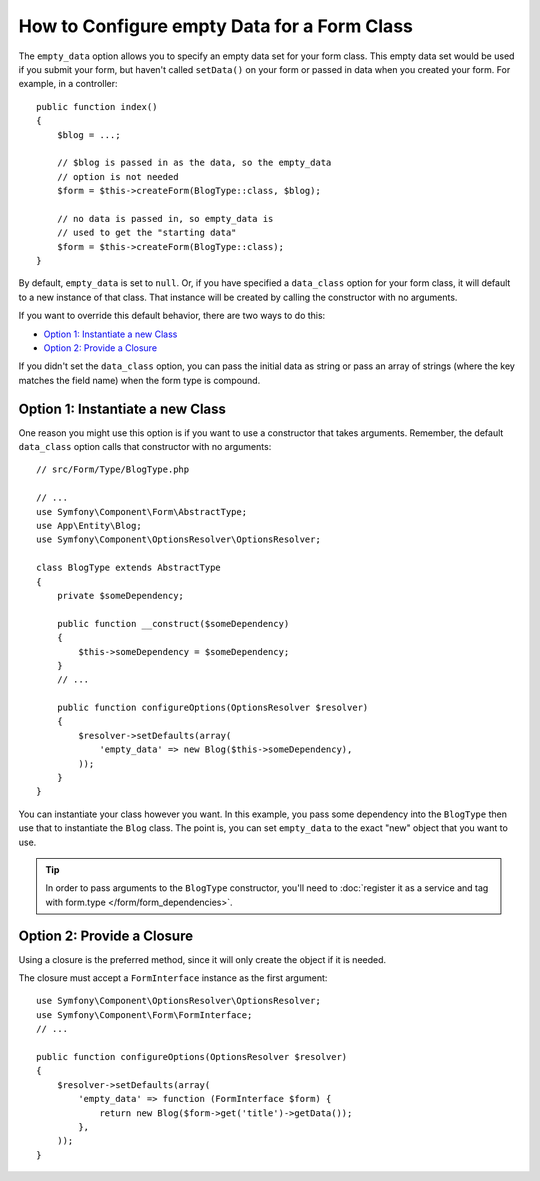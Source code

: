 .. index::
   single: Form; Empty data

How to Configure empty Data for a Form Class
============================================

The ``empty_data`` option allows you to specify an empty data set for your
form class. This empty data set would be used if you submit your form, but
haven't called ``setData()`` on your form or passed in data when you created
your form. For example, in a controller::

    public function index()
    {
        $blog = ...;

        // $blog is passed in as the data, so the empty_data
        // option is not needed
        $form = $this->createForm(BlogType::class, $blog);

        // no data is passed in, so empty_data is
        // used to get the "starting data"
        $form = $this->createForm(BlogType::class);
    }

By default, ``empty_data`` is set to ``null``. Or, if you have specified
a ``data_class`` option for your form class, it will default to a new instance
of that class. That instance will be created by calling the constructor
with no arguments.

If you want to override this default behavior, there are two ways to do this:

* `Option 1: Instantiate a new Class`_
* `Option 2: Provide a Closure`_

If you didn't set the ``data_class`` option, you can pass the initial data as
string or pass an array of strings (where the key matches the field name) when
the form type is compound.

Option 1: Instantiate a new Class
---------------------------------

One reason you might use this option is if you want to use a constructor
that takes arguments. Remember, the default ``data_class`` option calls
that constructor with no arguments::

    // src/Form/Type/BlogType.php

    // ...
    use Symfony\Component\Form\AbstractType;
    use App\Entity\Blog;
    use Symfony\Component\OptionsResolver\OptionsResolver;

    class BlogType extends AbstractType
    {
        private $someDependency;

        public function __construct($someDependency)
        {
            $this->someDependency = $someDependency;
        }
        // ...

        public function configureOptions(OptionsResolver $resolver)
        {
            $resolver->setDefaults(array(
                'empty_data' => new Blog($this->someDependency),
            ));
        }
    }

You can instantiate your class however you want. In this example, you pass
some dependency into the ``BlogType`` then use that to instantiate the ``Blog`` class.
The point is, you can set ``empty_data`` to the exact "new" object that you want to use.

.. tip::

    In order to pass arguments to the ``BlogType`` constructor, you'll need to
    :doc:`register it as a service and tag with form.type </form/form_dependencies>`.

.. _forms-empty-data-closure:

Option 2: Provide a Closure
---------------------------

Using a closure is the preferred method, since it will only create the object
if it is needed.

The closure must accept a ``FormInterface`` instance as the first argument::

    use Symfony\Component\OptionsResolver\OptionsResolver;
    use Symfony\Component\Form\FormInterface;
    // ...

    public function configureOptions(OptionsResolver $resolver)
    {
        $resolver->setDefaults(array(
            'empty_data' => function (FormInterface $form) {
                return new Blog($form->get('title')->getData());
            },
        ));
    }

.. ready: no
.. revision: 10fe12db817679dea227ea97dc6c5cdbca0a011c